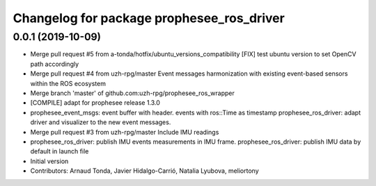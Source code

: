 ^^^^^^^^^^^^^^^^^^^^^^^^^^^^^^^^^^^^^^^^^^
Changelog for package prophesee_ros_driver
^^^^^^^^^^^^^^^^^^^^^^^^^^^^^^^^^^^^^^^^^^

0.0.1 (2019-10-09)
------------------
* Merge pull request #5 from a-tonda/hotfix/ubuntu_versions_compatibility
  [FIX] test ubuntu version to set OpenCV path accordingly
* Merge pull request #4 from uzh-rpg/master
  Event messages harmonization with existing event-based sensors within the ROS ecosystem
* Merge branch 'master' of github.com:uzh-rpg/prophesee_ros_wrapper
* [COMPILE] adapt for prophesee release 1.3.0
* prophesee_event_msgs: event buffer with header. events with ros::Time as timestamp
  prophesee_ros_driver: adapt driver and visualizer to the new event messages.
* Merge pull request #3 from uzh-rpg/master
  Include IMU readings
* prophesee_ros_driver: publish IMU events measurements in IMU frame.
  prophesee_ros_driver: publish IMU data by default in launch file
* Initial version
* Contributors: Arnaud Tonda, Javier Hidalgo-Carrió, Natalia Lyubova, meliortony
